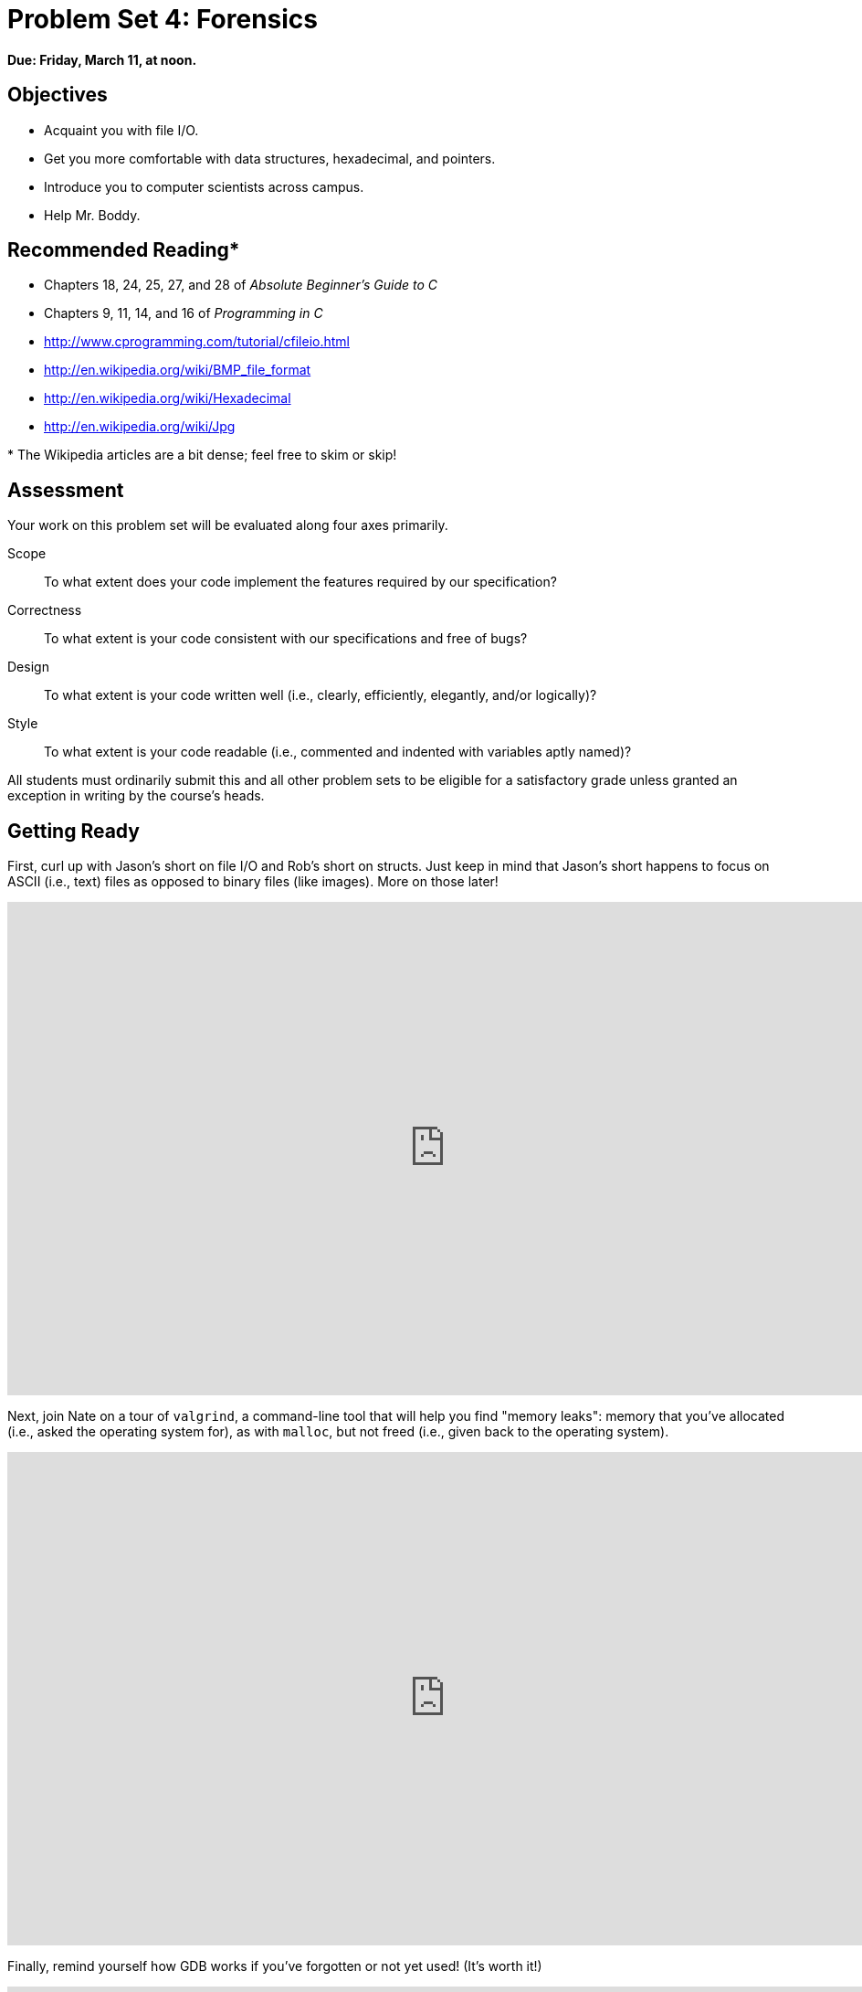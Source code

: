 = Problem Set 4: Forensics

**Due: Friday, March 11, at noon.**

== Objectives

* Acquaint you with file I/O.
* Get you more comfortable with data structures, hexadecimal, and pointers.
* Introduce you to computer scientists across campus.
* Help Mr. Boddy.

== Recommended Reading*

* Chapters 18, 24, 25, 27, and 28 of _Absolute Beginner's Guide to C_
* Chapters 9, 11, 14, and 16 of _Programming in C_
* http://www.cprogramming.com/tutorial/cfileio.html
* http://en.wikipedia.org/wiki/BMP_file_format
* http://en.wikipedia.org/wiki/Hexadecimal
* http://en.wikipedia.org/wiki/Jpg

pass:[*] The Wikipedia articles are a bit dense; feel free to skim or skip!


== Assessment

Your work on this problem set will be evaluated along four axes primarily.

Scope::
  To what extent does your code implement the features required by our specification?
Correctness::
  To what extent is your code consistent with our specifications and free of bugs?
Design::
  To what extent is your code written well (i.e., clearly, efficiently, elegantly, and/or logically)?
Style::
  To what extent is your code readable (i.e., commented and indented with variables aptly named)?

All students must ordinarily submit this and all other problem sets to be eligible for a satisfactory grade unless granted an exception in writing by the course's heads.

== Getting Ready

First, curl up with Jason's short on file I/O and Rob's short on structs.  Just keep in mind that Jason's short happens to focus on ASCII (i.e., text) files as opposed to binary files (like images). More on those later!

video::KwvObCA04dU[youtube,height=540,width=960,playlist="EzRwP7NV0LM"]

Next, join Nate on a tour of `valgrind`, a command-line tool that will help you find "memory leaks": memory that you've allocated (i.e., asked the operating system for), as with `malloc`, but not freed (i.e., given back to the operating system).

video::fvTsFjDuag8[youtube,height=540,width=960]

Finally, remind yourself how GDB works if you've forgotten or not yet used! (It's worth it!)

video::-G_klBQLgdc[youtube,height=540,width=960]

==  Getting Started

Welcome back!

As always, first open a terminal window and execute

[source,bash]
----
update50
----

to make sure your workspace is up-to-date.

Like Problem Set 3, this problem set comes with some distribution code that you'll need to download before getting started.  Go ahead and execute

[source,bash]
----
cd ~/workspace
----

in order to navigate to your `~/workspace` directory.  Then execute

[source,bash]
----
wget http://cdn.cs50.net/2015/fall/psets/4/pset4/pset4.zip
----

in order to download a ZIP (i.e., compressed version) of this problem set's distro.  If you then execute

[source,bash]
----
ls
----

you should see that you now have a file called `pset4.zip` in your `~/workspace` directory.  Unzip it by executing the below.

[source,bash]
----
unzip pset4.zip
----

If you again execute

[source,bash]
----
ls
----

you should see that you now also have a `pset4` directory.  You're now welcome to delete the ZIP file with the below.

[source,bash]
----
rm -f pset4.zip
----

Now dive into that `pset4` directory by executing the below.

[source,bash]
----
cd pset4
----

Now execute

[source,bash]
----
ls
----

and you should see that the directory contains the below.

[source,bash]
----
bmp/  jpg/  questions.txt
----

How fun! Two subdirectories and a file. Who knows what could be inside! Let's get started.

== whodunit

If you ever saw https://en.wikipedia.org/wiki/Bliss_(image)[Windows XP's default wallpaper], then you've seen a BMP.  If you've ever looked at a webpage, you've probably seen a GIF.  If you've ever looked at a digital photo, you've probably seen a JPEG.  If you've ever taken a screenshot on a Mac, you've probably seen a PNG.  Read up online on the BMP, GIF, JPEG, and PNG file formats.   Then, open up `questions.txt` in `~/workspace/pset4` and tell us the below.

[start=0]
. How many different colors does each format support?
. Which of the formats supports animation?
. What's the difference between lossy and lossless compression?
. Which of these formats is lossy-compressed?

Next, curl up with the article from MIT at http://cdn.cs50.net/2015/fall/psets/4/garfinkel.pdf.

Though somewhat technical, you should find the article's language quite accessible.  Once you've read the article, answer each of the following questions in a sentence or more in `~/workspace/pset4/questions.txt`.

[start=4]
. What happens, technically speaking, when a file is deleted on a FAT file system?
. What can someone like you do to ensure (with high probability) that files you delete cannot be recovered?

Anyhow, welcome to Tudor Mansion.  Your host, Mr. John Boddy, has met an untimely end—he's the victim of foul play.  To win this game, you must determine `whodunit`.

Unfortunately for you (though even more unfortunately for Mr. Boddy), the only evidence you have is a 24-bit BMP file called `clue.bmp`, pictured below, that Mr. Boddy whipped up on his computer in his final moments.   Hidden among this file's red "noise" is a drawing of `whodunit`.

image::clue.png[clue.bmp]

You long ago threw away that piece of red plastic from childhood that would solve this mystery for you, and so you must attack it as a computer scientist instead.

But, first, some background.

Perhaps the simplest way to represent an image is with a grid of pixels (i.e., dots), each of which can be of a different color.  For black-and-white images, we thus need 1 bit per pixel, as 0 could represent black and 1 could represent white, as in the below.  (Image adapted from http://www.brackeen.com/vga/bitmaps.html[].)

image::grid.png[grid of pixels]

In this sense, then, is an image just a bitmap (i.e., a map of bits).  For more colorful images, you simply need more bits per pixel.  A file format (like GIF) that supports "8-bit color" uses 8 bits per pixel.  A file format (like BMP, JPEG, or PNG) that supports "24-bit color" uses 24 bits per pixel.  (BMP actually supports 1-, 4-, 8-, 16-, 24-, and 32-bit color.)

A 24-bit BMP like Mr. Boddy's uses 8 bits to signify the amount of red in a pixel's color, 8 bits to signify the amount of green in a pixel's color, and 8 bits to signify the amount of blue in a pixel's color.  If you've ever heard of RGB color, well, there you have it: red, green, blue.

If the R, G, and B values of some pixel in a BMP are, say, 0xff, 0x00, and 0x00 in hexadecimal, that pixel is purely red, as 0xff (otherwise known as 255 in decimal) implies "a lot of red," while 0x00 and 0x00 imply "no green" and "no blue," respectively.  Given how red Mr. Boddy's BMP is, it clearly has a lot of pixels with those RGB values.  But it also has a few with other values.

Incidentally, HTML and CSS (languages in which webpages can be written) model colors in this same way.  If curious, see http://en.wikipedia.org/wiki/Web_colors for more details.

Now let's get more technical.  Recall that a file is just a sequence of bits, arranged in some fashion.  A 24-bit BMP file, then, is essentially just a sequence of bits, (almost) every 24 of which happen to represent some pixel's color.  But a BMP file also contains some "metadata," information like an image's height and width.  That metadata is stored at the beginning of the file in the form of two data structures generally referred to as "headers" (not to be confused with C's header files).   (Incidentally, these headers have evolved over time.  This problem set only expects that you support version 4.0 (the latest) of Microsoft's BMP format, which debuted with Windows 95.)  The first of these headers, called `BITMAPFILEHEADER`, is 14 bytes long.  (Recall that 1 byte equals 8 bits.)  The second of these headers, called `BITMAPINFOHEADER`, is 40 bytes long.  Immediately following these headers is the actual bitmap: an array of bytes, triples of which represent a pixel's color.   (In 1-, 4-, and 16-bit BMPs, but not 24- or 32-, there's an additional header right after `BITMAPINFOHEADER` called `RGBQUAD`, an array that defines "intensity values" for each of the colors in a device's palette.)  However, BMP stores these triples backwards (i.e., as BGR), with 8 bits for blue, followed by 8 bits for green, followed by 8 bits for red.   (Some BMPs also store the entire bitmap backwards, with an image's top row at the end of the BMP file.  But we've stored this problem set's BMPs as described herein, with each bitmap's top row first and bottom row last.)  In other words, were we to convert the 1-bit smiley above to a 24-bit smiley, substituting red for black, a 24-bit BMP would store this bitmap as follows, where `0000ff` signifies red and `ffffff` signifies white; we've highlighted in red all instances of `0000ff`.

[source,subs=quotes]
----
ffffff  ffffff  [red]#0000ff#  [red]#0000ff#  [red]#0000ff#  [red]#0000ff#  ffffff  ffffff
ffffff  [red]#0000ff#  ffffff  ffffff  ffffff  ffffff  [red]#0000ff#  ffffff
[red]#0000ff#  ffffff  [red]#0000ff#  ffffff  ffffff  [red]#0000ff#  ffffff  [red]#0000ff#
[red]#0000ff#  ffffff  ffffff  ffffff  ffffff  ffffff  ffffff  [red]#0000ff#
[red]#0000ff#  ffffff  [red]#0000ff#  ffffff  ffffff  [red]#0000ff#  ffffff  [red]#0000ff#
[red]#0000ff#  ffffff  ffffff  [red]#0000ff#  [red]#0000ff#  ffffff  ffffff  [red]#0000ff#
ffffff  [red]#0000ff#  ffffff  ffffff  ffffff  ffffff  [red]#0000ff#  ffffff
ffffff  ffffff  [red]#0000ff#  [red]#0000ff#  [red]#0000ff#  [red]#0000ff#  ffffff  ffffff
----

Because we've presented these bits from left to right, top to bottom, in 8 columns, you can actually see the red smiley if you take a step back.

To be clear, recall that a hexadecimal digit represents 4 bits.  Accordingly, `ffffff` in hexadecimal actually signifies `111111111111111111111111` in binary.

Okay, stop!  Don't proceed further until you're sure you understand why `0000ff` represents a red pixel in a 24-bit BMP file.

Okay, let's transition from theory to practice. Within CS50 IDE's file browser, expand (i.e., open via the small triangle) *pset4* and then *bmp*. Double-click *smiley.bmp*, and you should see a tiny smiley face that's only 8 pixels by 8 pixels. Via the drop-down menu in that file's newly opened tab, change *100%* to *400%* to zoom in a bit, and you should see a larger, albeit blurrier, version.  (So much for "enhance," huh?)  Actually, this particular image shouldn't really be blurry, even
when enlarged.  CS50 IDE is simply trying to be helpful (CSI-style) by "dithering" the image (i.e., by smoothing out its edges).  Below's what the smiley looks like if you zoom in without dithering.  At this zoom level, you can really see the image's pixels (as big squares).

image:smiley.png[smiley.png]

Okay, go ahead and return your attention to a terminal window, and navigate your way to `~/workspace/pset4/bmp`.  (Remember how?)  Let's look at the underlying bytes that compose `smiley.bmp` using `xxd`, a command-line "hex editor."  Execute:

[source,bash]
----
xxd -c 24 -g 3 -s 54 smiley.bmp
----

You should see the below; we've again highlighted in red all instances of `0000ff`.

[source,subs=quotes]
----
0000036: ffffff ffffff [red]#0000ff# [red]#0000ff# [red]#0000ff# [red]#0000ff# ffffff ffffff  ........................
000004e: ffffff [red]#0000ff# ffffff ffffff ffffff ffffff [red]#0000ff# ffffff  ........................
0000066: [red]#0000ff# ffffff [red]#0000ff# ffffff ffffff [red]#0000ff# ffffff [red]#0000ff#  ........................
000007e: [red]#0000ff# ffffff ffffff ffffff ffffff ffffff ffffff [red]#0000ff#  ........................
0000096: [red]#0000ff# ffffff [red]#0000ff# ffffff ffffff [red]#0000ff# ffffff [red]#0000ff#  ........................
00000ae: [red]#0000ff# ffffff ffffff [red]#0000ff# [red]#0000ff# ffffff ffffff [red]#0000ff#  ........................
00000c6: ffffff [red]#0000ff# ffffff ffffff ffffff ffffff [red]#0000ff# ffffff  ........................
00000de: ffffff ffffff [red]#0000ff# [red]#0000ff# [red]#0000ff# [red]#0000ff# ffffff ffffff  ........................
----

In the leftmost column above are addresses within the file or, equivalently, offsets from the file's first byte, all of them given in hex.  Note that `00000036` in hexadecimal is `54` in decimal.  You're thus looking at byte `54` onward of `smiley.bmp`.  Recall that a 24-bit BMP's first 14 + 40 = 54 bytes are filled with metadata.  If you really want to see that metadata in addition to the bitmap, execute the command below.

[source,bash]
----
xxd -c 24 -g 3 smiley.bmp
----

If `smiley.bmp` actually contained ASCII characters, you'd see them in ``xxd``'s rightmost column instead of all of those dots.

So, `smiley.bmp` is 8 pixels wide by 8 pixels tall, and it's a 24-bit BMP (each of whose pixels is represented with 24 ÷ 8 = 3 bytes).  Each row (aka "scanline") thus takes up (8 pixels) × (3 bytes per pixel) = 24 bytes, which happens to be a multiple of 4.  It turns out that BMPs are stored a bit differently if the number of bytes in a scanline is not, in fact, a multiple of 4.  In `small.bmp`, for instance, is another 24-bit BMP, a green box that's 3 pixels wide by 3 pixels wide.  If you view it with Image Viewer (as by double-clicking it), you'll see that it resembles the below, albeit much smaller.  (Indeed,  you might need to zoom in again to see it.)

image:small.png[small.png]

Each scanline in `small.bmp` thus takes up (3 pixels) × (3 bytes per pixel) = 9 bytes, which is not a multiple of 4.  And so the scanline is "padded" with as many zeroes as it takes to extend the scanline's length to a multiple of 4.  In other words, between 0 and 3 bytes of padding are needed for each scanline in a 24-bit BMP.  (Understand why?)  In the case of small.bmp, 3 bytes' worth of zeroes are needed, since (3 pixels) &#215; (3 bytes per pixel) + (3 bytes of padding) = 12 bytes, which is indeed a multiple of 4.

To "see" this padding, go ahead and run the below.

[source,bash]
----
xxd -c 12 -g 3 -s 54 small.bmp
----

Note that we're using a different value for `-c` than we did for `smiley.bmp` so that `xxd` outputs only 4 columns this time (3 for the green box and 1 for the padding).  You should see output like the below; we've highlighted in green all instances of `00ff00`.

[source,subs=quotes]
----
    0000036: [green]#00ff00# [green]#00ff00# [green]#00ff00# 000000  ............
    0000042: [green]#00ff00# ffffff [green]#00ff00# 000000  ............
    000004e: [green]#00ff00# [green]#00ff00# [green]#00ff00# 000000  ............
----

For contrast, let's use `xxd` on `large.bmp`, which looks identical to `small.bmp` but, at 12 pixels by 12 pixels, is four times as large.  Go ahead and execute the below; you may need to widen your window to avoid wrapping.

[source,bash]
----
xxd -c 36 -g 3 -s 54 large.bmp
----

You should see output like the below; we've again highlighted in green all instances of `00ff00`

[source,subs=quotes]
----
0000036: [green]#00ff00# [green]#00ff00# [green]#00ff00# [green]#00ff00# [green]#00ff00# [green]#00ff00# [green]#00ff00# [green]#00ff00# [green]#00ff00# [green]#00ff00# [green]#00ff00# [green]#00ff00#  ....................................
000005a: [green]#00ff00# [green]#00ff00# [green]#00ff00# [green]#00ff00# [green]#00ff00# [green]#00ff00# [green]#00ff00# [green]#00ff00# [green]#00ff00# [green]#00ff00# [green]#00ff00# [green]#00ff00#  ....................................
000007e: [green]#00ff00# [green]#00ff00# [green]#00ff00# [green]#00ff00# [green]#00ff00# [green]#00ff00# [green]#00ff00# [green]#00ff00# [green]#00ff00# [green]#00ff00# [green]#00ff00# [green]#00ff00#  ....................................
00000a2: [green]#00ff00# [green]#00ff00# [green]#00ff00# [green]#00ff00# [green]#00ff00# [green]#00ff00# [green]#00ff00# [green]#00ff00# [green]#00ff00# [green]#00ff00# [green]#00ff00# [green]#00ff00#  ....................................
00000c6: [green]#00ff00# [green]#00ff00# [green]#00ff00# [green]#00ff00# ffffff ffffff ffffff ffffff [green]#00ff00# [green]#00ff00# [green]#00ff00# [green]#00ff00#  ....................................
00000ea: [green]#00ff00# [green]#00ff00# [green]#00ff00# [green]#00ff00# ffffff ffffff ffffff ffffff [green]#00ff00# [green]#00ff00# [green]#00ff00# [green]#00ff00#  ....................................
000010e: [green]#00ff00# [green]#00ff00# [green]#00ff00# [green]#00ff00# ffffff ffffff ffffff ffffff [green]#00ff00# [green]#00ff00# [green]#00ff00# [green]#00ff00#  ....................................
0000132: [green]#00ff00# [green]#00ff00# [green]#00ff00# [green]#00ff00# ffffff ffffff ffffff ffffff [green]#00ff00# [green]#00ff00# [green]#00ff00# [green]#00ff00#  ....................................
0000156: [green]#00ff00# [green]#00ff00# [green]#00ff00# [green]#00ff00# [green]#00ff00# [green]#00ff00# [green]#00ff00# [green]#00ff00# [green]#00ff00# [green]#00ff00# [green]#00ff00# [green]#00ff00#  ....................................
000017a: [green]#00ff00# [green]#00ff00# [green]#00ff00# [green]#00ff00# [green]#00ff00# [green]#00ff00# [green]#00ff00# [green]#00ff00# [green]#00ff00# [green]#00ff00# [green]#00ff00# [green]#00ff00#  ....................................
000019e: [green]#00ff00# [green]#00ff00# [green]#00ff00# [green]#00ff00# [green]#00ff00# [green]#00ff00# [green]#00ff00# [green]#00ff00# [green]#00ff00# [green]#00ff00# [green]#00ff00# [green]#00ff00#  ....................................
00001c2: [green]#00ff00# [green]#00ff00# [green]#00ff00# [green]#00ff00# [green]#00ff00# [green]#00ff00# [green]#00ff00# [green]#00ff00# [green]#00ff00# [green]#00ff00# [green]#00ff00# [green]#00ff00#  ....................................
----

Worthy of note is that this BMP lacks padding!  After all, (12 pixels) × (3 bytes per pixel) = 36 bytes is indeed a multiple of 4.

Knowing all this has got to be useful!

Okay, `xxd` only showed you the bytes in these BMPs.  How do we actually get at them programmatically?  Well, in `copy.c` is a program whose sole purpose in life is to create a copy of a BMP, piece by piece.  Of course, you could just use `cp` for that.  But `cp` isn't going to help Mr. Boddy.  Let's hope that `copy.c` does!

Go ahead and compile `copy.c` into a program called `copy` using `make`.  (Remember how?)  Then execute a command like the below.

[source,bash]
----
./copy smiley.bmp copy.bmp
----

If you then execute ls (with the appropriate switch), you should see that `smiley.bmp` and `copy.bmp` are indeed the same size.  Let's double-check that they're actually the same!  Execute the below.

[source,bash]
----
diff smiley.bmp copy.bmp
----

If that command tells you nothing, the files are indeed identical.  (Note that some programs, like Photoshop, include trailing zeroes at the ends of some BMPs.  Our version of `copy` throws those away, so don't be too worried if you try to copy a BMP that you've downloaded or made only to find that the copy is actually a few bytes smaller than the original.)  Feel free to open both files in Ristretto Image Viewer (as by double-clicking each) to confirm as much visually.  But diff does a byte-by-byte comparison, so its eye is probably sharper than yours!

So how now did that copy get made?  It turns out that `copy.c` relies on `bmp.h`.  Let's take a look.  Open up `bmp.h`, and you'll see actual definitions of those headers we've mentioned, adapted from Microsoft's own implementations thereof.  In addition, that file defines `BYTE`, `DWORD`, `LONG`, and `WORD`, data types normally found in the world of Win32 (i.e., Windows) programming.  Notice how they're just aliases for primitives with which you are (hopefully) already familiar.  It appears that `BITMAPFILEHEADER` and `BITMAPINFOHEADER` make use of these types.  This file also defines a `struct` called `RGBTRIPLE` that, quite simply, "encapsulates" three bytes: one blue, one green, and one red (the order, recall, in which we expect to find RGB triples actually on disk).

Why are these `struct`pass:[s] useful?  Well, recall that a file is just a sequence of bytes (or, ultimately, bits) on disk.  But those bytes are generally ordered in such a way that the first few represent something, the next few represent something else, and so on.  "File formats" exist because the world has standardized what bytes mean what.  Now, we could just read a file from disk into RAM as one big array of bytes.  And we could just remember that the byte at location `[i]` represents one thing, while the byte at location `[j]` represents another.  But why not give some of those bytes names so that we can retrieve them from memory more easily?  That's precisely what the ``struct``s in `bmp.h` allow us to do.  Rather than think of some file as one long sequence of bytes, we can instead think of it as a sequence of `struct`s.

Recall that `smiley.bmp` is 8 by 8 pixels, and so it should take up 14 + 40 + (8 × 8) × 3 = 246 bytes on disk.  (Confirm as much if you'd like using `ls`.)  Here's what it thus looks like on disk according to Microsoft:

image:disk.png[smiley.bmp on disk]

As this figure suggests, order does matter when it comes to ``struct``s' members.  Byte 57 is `rgbtBlue` (and not, say, `rgbtRed`), because `rgbtBlue` is defined first in `RGBTRIPLE`.  Our use, incidentally, of the `__attribute__` called `__packed__` ensures that `clang` does not try to "word-align" members (whereby the address of each member's first byte is a multiple of 4), lest we end up with "gaps" in our `struct`s that don't actually exist on disk. 

Now go ahead and pull up the URLs to which `BITMAPFILEHEADER` and `BITMAPINFOHEADER` are attributed, per the comments in `bmp.h`.  You're about to start using MSDN (Microsoft Developer Network)!

Rather than hold your hand further on a stroll through `copy.c`, we're instead going to ask you some questions and let you teach yourself how the code therein works.  As always, `man` is your friend, and so, now, is MSDN.  If not sure on first glance how to answer some question, do some quick research and figure it out!  You might want to turn to *stdio.h* at https://reference.cs50.net/ as well.

Allow us to suggest that you also run `copy` within GDB while answering these questions as follows:

. Click *Debug* atop CS50 IDE, which should open a new terminal window (toward the bottom of CS50 IDE) for GDB.
. To the right of *Command:* within that terminal, you should see `pset4/bmp/copy.c` in a text box. To run `copy` within GDB with command-line arguments, change the contents of that text box to be, e.g., `copy.c smiley.bmp copy.bmp`.
. Set a breakpoint within `main` (as by clicking to the left of the line number for `main`).
. Then click *Run* (or *Stop* and then *Run*) within GDB's terminal window and step through the program via GDB's righthand panel, keeping an eye on `bf` and `bi` in particular.

In `~/workspace/pset4/questions.txt`, answer each of the following questions in a sentence or more.

[start=6]
. What's `stdint.h`?
. What's the point of using `uint8_t`, `uint32_t`, `int32_t`, and `uint16_t` in a program?
. How many bytes is a `BYTE`, a `DWORD`, a `LONG`, and a `WORD`, respectively?
. What (in ASCII, decimal, or hexadecimal) must the first two bytes of any BMP file be?  (Leading bytes used to identify file formats (with high probability) are generally called "magic numbers.)"
. What's the difference between `bfSize` and `biSize`?
. What does it mean if `biHeight` is negative?
. What field in `BITMAPINFOHEADER` specifies the BMP's color depth (i.e., bits per pixel)?
. Why might `fopen` return `NULL` in `copy.c:37`?
. Why is the third argument to `fread` always `1` in our code?
. What value does `copy.c:70` assign `padding` if `bi.biWidth` is `3`?
. What does `fseek` do?
. What is `SEEK_CUR`?

Okay, back to Mr. Boddy.

Write a program called `whodunit` in a file called `whodunit.c` that reveals Mr. Boddy's drawing.  

Ummm, what?

Well, think back to childhood when you held that piece of red plastic over similarly hidden messages.   (If you remember no such piece of plastic, best to ask a classmate about his or her childhood.)  Essentially, the plastic turned everything red but somehow revealed those messages.  Implement that same idea in `whodunit`.  Like `copy`, your program should accept exactly two command-line arguments.  And if you execute a command like the below, stored in `verdict.bmp` should be a BMP in which Mr. Boddy's drawing is no longer covered with noise.

[source,bash]
----
./whodunit clue.bmp verdict.bmp
----
   
Allow us to suggest that you begin tackling this mystery by executing the command below.

[source,bash]
----
cp copy.c whodunit.c
----

Wink wink.  You may be amazed by how few lines of code you actually need to write in order to help Mr. Boddy.

There's nothing hidden in `smiley.bmp`, but feel free to test your program out on its pixels nonetheless, if only because that BMP is small and you can thus compare it and your own program's output with `xxd` during development.  (Or maybe there is a message hidden in `smiley.bmp` too.  No, there's not.)

Rest assured that more than one solution is possible.  So long as Mr. Boddy's drawing is identifiable (by you), no matter its legibility, Mr. Boddy will rest in peace.

Because `whodunit` can be implemented in several ways, you won't be able to check your implementation's correctness with `check50`.  And, lest it spoil your fun, the staff's solution to `whodunit` is not available.

But here is Zamyla!

video::AkEpi5tQ9Qc[youtube,height=540,width=960]

In `~/workspace/pset4/questions.txt`, answer the question below.

[start=18]
. Whodunit?

== resize

Well that was fun.  Bit late for Mr. Boddy, though.

Alright, next challenge!  Implement now in `resize.c` a program called `resize` that resizes 24-bit uncompressed BMPs by a factor of `n`.  Your program should accept exactly three command-line arguments, per the below usage, whereby the first (`n`) must be a positive integer less than or equal to 100, the second the name of the file to be resized, and the third the name of the resized version to be written.

[source,bash]
----
Usage: ./resize n infile outfile
----

With a program like this, we could have created `large.bmp` out of `small.bmp` by resizing the latter by a factor of 4 (i.e., by multiplying both its width and its height by 4), per the below. 

[source,bash]
----
./resize 4 small.bmp large.bmp
----

You're welcome to get started by copying (yet again) `copy.c` and naming the copy `resize.c`.  But spend some time thinking about what it means to resize a BMP.  (You may assume that `n` times the size of `infile` will not exceed 2^32^ - 1.)  Decide which of the fields in `BITMAPFILEHEADER` and `BITMAPINFOHEADER` you might need to modify.  Consider whether or not you'll need to add or subtract padding to scanlines.  And be thankful that we don't expect you to support fractional `n` between 0 and 1!  (As we do in the Hacker Edition!)  But we do expect you to support a value of `1` for `n`, the result of which should be an `outfile` with dimensions identical to ``infile``'s.

If you'd like to check the correctness of your program with `check50`, you may execute the below.

[source,bash]
----
check50 2015.fall.pset4.resize bmp.h resize.c
----

If you'd like to play with the staff's own implementation of `resize`, you may execute the below.   

[source,bash]
----
~cs50/pset4/resize
----

If you'd like to peek at, e.g., ``large.bmp``'s headers (in a more user-friendly way than `xxd` allows), you may execute the below.

[source,bash]
----
~cs50/pset4/peek large.bmp
----

Better yet, if you'd like to compare your outfile's headers against the staff's, you might want to execute commands like the below while inside your `~/workspace/pset4/bmp` directory.  (Think about what each is doing.)

[source,bash]
----
./resize 4 small.bmp student.bmp
~cs50/pset4/resize 4 small.bmp staff.bmp
~cs50/pset4/peek student.bmp staff.bmp
----

If you happen to use `malloc`, be sure to use `free` so as not to leak memory. Try using `valgrind` to check for any leaks!

Here's Zamyla again!

video::g8LEbJapnj8[youtube,height=540,width=960]

== recover

Alright, now let's put all your new skills to the test.

In anticipation of this problem set, I spent the past several days snapping photos of people I know, all of which were saved by my digital camera as JPEGs on a 1GB CompactFlash (CF) card.  (It's possible I actually spent the past several days on Facebook instead.)  Unfortunately, I'm not very good with computers, and I somehow deleted them all!  Thankfully, in the computer world, "deleted" tends not to mean "deleted" so much as "forgotten."  My computer insists that the CF card is now blank, but I'm pretty sure it's lying to me.

Write in `~/workspace/pset4/jpg/recover.c` a program that recovers these photos.

Ummm.

Okay, here's the thing.  Even though JPEGs are more complicated than BMPs, JPEGs have "signatures," patterns of bytes that can distinguish them from other file formats. Specifically, the first three bytes of JPEGs are 

[source,bash]
----
0xff 0xd8 0xff
----

from first byte to third byte, left to right. The fourth byte, meanwhile, is either `0xe0`, `0xe1`, `0xe2`, `0xe3`, `0xe4`, `0xe5`, `0xe6`, `0xe7`, `0xe8`, `0xe8`, `0xe9`, `0xea`, `0xeb`, `0xec`, `0xed`, `0xee`, of `0xef`. Put another way, the fourth byte's first four bits are `1110`.

Odds are, if you find this pattern of four bytes on a disk known to store photos (e.g., my CF card), they demark the start of a JPEG.  (To be sure, you might encounter these patterns on some disk purely by chance, so data recovery isn't an exact science.)

Fortunately, digital cameras tend to store photographs contiguously on CF cards, whereby each photo is stored immediately after the previously taken photo.  Accordingly, the start of a JPEG usually demarks the end of another.  However, digital cameras generally initialize CF cards with a FAT file system whose "block size" is 512 bytes (B).  The implication is that these cameras only write to those cards in units of 512 B.  A photo that's 1 MB (i.e., 1,048,576 B) thus takes up 1048576 ÷ 512 = 2048 "blocks" on a CF card.  But so does a photo that's, say, one byte smaller (i.e., 1,048,575 B)!  The wasted space on disk is called "slack space."  Forensic investigators often look at slack space for remnants of suspicious data.

The implication of all these details is that you, the investigator, can probably write a program that iterates over a copy of my CF card, looking for JPEGs' signatures.  Each time you find a signature, you can open a new file for writing and start filling that file with bytes from my CF card, closing that file only once you encounter another signature.  Moreover, rather than read my CF card's bytes one at a time, you can read 512 of them at a time into a buffer for efficiency's sake.  Thanks to FAT, you can trust that JPEGs' signatures will be "block-aligned."  That is, you need only look for those signatures in a block's first four bytes. 

Realize, of course, that JPEGs can span contiguous blocks.  Otherwise, no JPEG could be larger than 512 B.  But the last byte of a JPEG might not fall at the very end of a block.  Recall the possibility of slack space.  But not to worry.  Because this CF card was brand-new when I started snapping photos, odds are it'd been "zeroed" (i.e., filled with 0s) by the manufacturer, in which case any slack space will be filled with 0s.  It's okay if those trailing 0s end up in the JPEGs you recover; they should still be viewable.

Now, I only have one CF card, but there are a whole lot of you!  And so I've gone ahead and created a "forensic image" of the card, storing its contents, byte after byte, in a file called `card.raw`.  So that you don't waste time iterating over millions of 0s unnecessarily, I've only imaged the first few megabytes of the CF card.  But you should ultimately find that the image contains 50 JPEGs.  As usual, you can open the file programmatically with `fopen`, as in the below.  

[source,c]
----
FILE* file = fopen("card.raw", "r");
----

Notice, incidentally, that `~/workspace/pset4/jpg` contains only `recover.c`, but it's devoid of any code.  (We leave it to you to decide how to implement and compile `recover`!)   For simplicity, you should hard-code `"card.raw"` in your program; your program need not accept any command-line arguments.  When executed, though, your program should recover every one of the JPEGs from `card.raw`, storing each as a separate file in your current working directory.  Your program should number the files it outputs by naming each `pass:[###].jpg`, where `pass:[###]` is three-digit decimal number from `000` on up.  (Befriend `sprintf`.)  You need not try to recover the JPEGs' original names.  To check whether the JPEGs your program spit out are correct, simply double-click and take a look!  If each photo appears intact, your operation was likely a success!

Odds are, though, the JPEGs that the first draft of your code spits out won't be correct.  (If you open them up and don't see anything, they're probably not correct!)  Execute the command below to delete all JPEGs in your current working directory.

[source,bash]
----
rm *.jpg
----
   
If you'd rather not be prompted to confirm each deletion, execute the command below instead.

[source,bash]
----
rm -f *.jpg
----

Just be careful with that `-f` switch, as it "forces" deletion without prompting you.

If you'd like to check the correctness of your program with `check50`, you may execute the below.

[source,bash]
----
check50 2015.fall.pset4.recover recover.c
----

Lest it spoil your (forensic) fun, the staff's solution to `recover` is not available.

As before, if you happen to use `malloc`, be sure to use `free` so as not to leak memory. Try using `valgrind` to check for any leaks!

Here's Zamyla!

video::Y4vV61lbL3g[youtube,height=540,width=960]

== Sanity Checks

Before you consider this problem set done, best to ask yourself these questions and then go back and improve your code as needed!  Do not consider the below an exhaustive list of expectations, though, just some helpful reminders.  The checkboxes that have come before these represent the exhaustive list!  To be clear, consider the questions below rhetorical.  No need to answer them in writing for us, since all of your answers should be "yes!"

* Did you fill `questions.txt` with answers to all questions?
* Is the BMP that `whodunit` outputs legible (to you)?
* Does `resize` accept three and only three command-line arguments?
* Does `resize` ensure that `n` is in [1, 100]?
* Does `resize` update `bfSize`, `biHeight`, `biSizeImage`, and `biWidth` correctly?
* Does `resize` add or remove padding as needed?
* Are you sure that `resize` doesn't have any memory leaks?
* Does `recover` output 50 JPEGs?  Are all 50 viewable?
* Does `recover` name the JPEGs `pass:[###].jpg`, where `pass:[###]` is a three-digit number from `000` through `049`?
* Are you sure that `recover` doesn't have any memory leaks?
* Are all of your files where they should be in `~/workspace/pset4`?

As always, if you can't answer "yes" to one or more of the above because you're having some trouble, do drop by office hours or turn to https://cs50.net/discuss[CS50 Discuss]!

== Fabulous Prizes

And now the real fun begins. You are hereby challenged to find as many of the computer scientists featured in these photos as possible.  To prove that you found someone, take a photo of yourself posing (anywhere) with the computer scientist (in such a way that he or she is aware of the photo and not just in the background). If a photo contains multiple computer scientists, you're welcome to pose with each of them separately. Upload your photos (i.e., the photos you took, not the ones that you
recovered) to a non-private album somewhere that supports bulk downloads (e.g., workspace, Imgur, etc.), then email your album's URL to selfies@cs50.net by *noon on Mon 10/19*! We'll add your photos to a public gallery (unless you request otherwise).

For each (hey, that's a loop) of the computer scientists you find, we'll set you up with 1GB of Dropbox space! In other words, if you snag _n_ selfies, we'll send you _n_ GB of Dropbox space (thanks to a former head TF who's now at Dropbox)! (Though supplies may be limited.)

Moreover, whoever finds and photographs the most computer scientists (and, in the event of a tie, submits first) shall be rewarded with a little something extra.

This was Problem Set 4.
